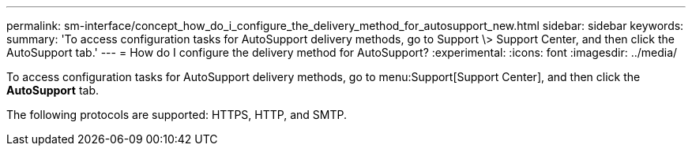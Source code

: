 ---
permalink: sm-interface/concept_how_do_i_configure_the_delivery_method_for_autosupport_new.html
sidebar: sidebar
keywords: 
summary: 'To access configuration tasks for AutoSupport delivery methods, go to Support \> Support Center, and then click the AutoSupport tab.'
---
= How do I configure the delivery method for AutoSupport?
:experimental:
:icons: font
:imagesdir: ../media/

[.lead]
To access configuration tasks for AutoSupport delivery methods, go to menu:Support[Support Center], and then click the *AutoSupport* tab.

The following protocols are supported: HTTPS, HTTP, and SMTP.
